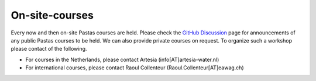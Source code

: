 On-site-courses
===============

Every now and then on-site Pastas courses are held. Please check the `GitHub Discussion <https://github
.com/pastas/pastas/discussions>`_ page for announcements of any public Pastas courses to be held. We can also provide
private courses on request. To organize such a workshop please contact of the following.

- For courses in the Netherlands, please contact Artesia (info[AT]artesia-water.nl)
- For international courses, please contact Raoul Collenteur (Raoul.Collenteur[AT]eawag.ch)

